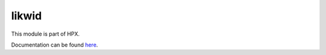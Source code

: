
..
    Copyright (c) 2020-2021 The STE||AR-Group

    SPDX-License-Identifier: BSL-1.0
    Distributed under the Boost Software License, Version 1.0. (See accompanying
    file LICENSE_1_0.txt or copy at http://www.boost.org/LICENSE_1_0.txt)

======
likwid
======

This module is part of HPX.

Documentation can be found `here
<https://hpx-docs.stellar-group.org/latest/html/modules/likwid/docs/index.html>`__.
